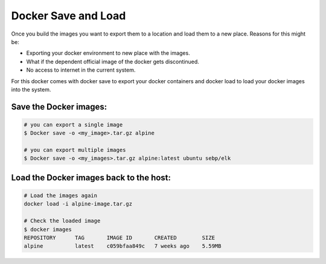 Docker Save and Load
=====================

Once you build the images you want to export them to a location and load them to a new place.
Reasons for this might be:

- Exporting your docker environment to new place with the images.
- What if the dependent official image of the docker gets discontinued.
- No access to internet in the current system.

For this docker comes with docker save to export your docker containers and docker load to load your docker images into the system.

Save the Docker images:
------------------------

.. code-block:: bash

    # you can export a single image
    $ Docker save -o <my_image>.tar.gz alpine

    # you can export multiple images
    $ Docker save -o <my_images>.tar.gz alpine:latest ubuntu sebp/elk

Load the Docker images back to the host:
-----------------------------------------

.. code-block:: bash

    # Load the images again
    docker load -i alpine-image.tar.gz

    # Check the loaded image
    $ docker images
    REPOSITORY      TAG       IMAGE ID       CREATED        SIZE
    alpine          latest    c059bfaa849c   7 weeks ago    5.59MB
